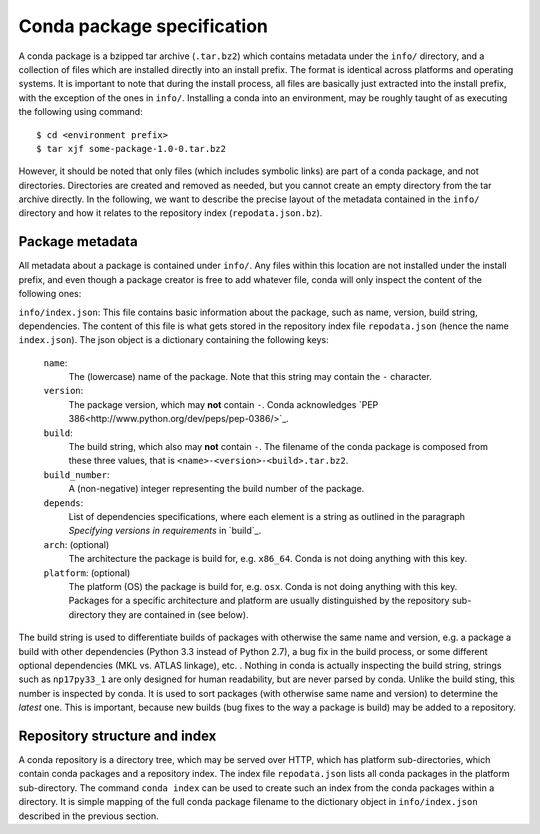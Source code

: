 Conda package specification
===========================

A conda package is a bzipped tar archive (``.tar.bz2``) which contains
metadata under the ``info/`` directory, and a collection of files which
are installed directly into an install prefix.
The format is identical across platforms and operating systems.
It is important to note that during the install process, all files are
basically just extracted into the install prefix, with the exception
of the ones in ``info/``.  Installing a conda into an environment, may
be roughly taught of as executing the following using command::

   $ cd <environment prefix>
   $ tar xjf some-package-1.0-0.tar.bz2

However, it should be noted that only files (which includes symbolic
links) are part of a conda package, and not directories.  Directories
are created and removed as needed, but you cannot create an empty directory
from the tar archive directly.
In the following, we want to describe the precise layout of the metadata
contained in the ``info/`` directory and how it relates to the repository
index (``repodata.json.bz``).

Package metadata
----------------

All metadata about a package is contained under ``info/``.  Any files
within this location are not installed under the install prefix, and even
though a package creator is free to add whatever file, conda will only
inspect the content of the following ones:

``info/index.json``: This file contains basic information about the
package, such as name, version, build string, dependencies.
The content of this file is what gets stored in the repository index file
``repodata.json`` (hence the name ``index.json``).  The json object is
a dictionary containing the following keys:

   ``name``:
      The (lowercase) name of the package.  Note that this string
      may contain the ``-`` character.

   ``version``:
      The package version, which may **not** contain ``-``.
      Conda acknowledges `PEP 386<http://www.python.org/dev/peps/pep-0386/>`_.

   ``build``:
      The build string, which also may **not** contain ``-``.
      The filename of the conda package is composed from these
      three values, that is ``<name>-<version>-<build>.tar.bz2``.

   ``build_number``:
      A (non-negative) integer representing the build
      number of the package.

   ``depends``:
      List of dependencies specifications, where each element is a string
      as outlined in the paragraph `Specifying versions in requirements`
      in `build`_.

   ``arch``: (optional)
      The architecture the package is build for, e.g. ``x86_64``.
      Conda is not doing anything with this key.

   ``platform``: (optional)
      The platform (OS) the package is build for, e.g. ``osx``.
      Conda is not doing anything with this key.  Packages for a specific
      architecture and platform are usually distinguished by the repository
      sub-directory they are contained in (see below).

The build string is used to differentiate builds of packages with otherwise
the same name and version, e.g. a package a build with other
dependencies (Python 3.3 instead of Python 2.7), a bug fix in the build
process, or some different optional
dependencies (MKL vs. ATLAS linkage), etc. .
Nothing in conda is actually inspecting the build string, strings such
as ``np17py33_1`` are only designed for human readability, but are never
parsed by conda.
Unlike the build sting, this number is inspected by conda.
It is used to sort packages (with otherwise same name and version) to
determine the *latest* one.
This is important, because new builds (bug fixes to the way a package is
build) may be added to a repository.


Repository structure and index
------------------------------

A conda repository is a directory tree, which may be served over HTTP,
which has platform sub-directories, which contain conda packages and a
repository index.  The index file ``repodata.json`` lists all conda
packages in the platform sub-directory.  The command ``conda index`` can
be used to create such an index from the conda packages within a directory.
It is simple mapping of the full conda package filename to the dictionary
object in ``info/index.json`` described in the previous section.
